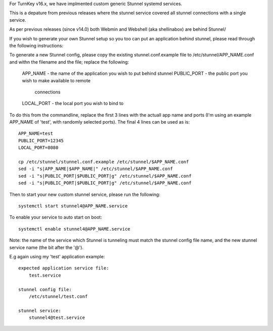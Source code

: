 For TurnKey v16.x, we have implmented custom generic Stunnel systemd services.

This is a depature from previous releases where the stunnel service covered all
stunnel connections with a single service.

As per previous releases (since v14.0) both Webmin and Webshell (aka
shellinabox) are behind Stunnel/

If you wish to generate your own Stunnel setup so you too can put an
application behind stunnel, please read through the following instructions:

To generate a new Stunnel config, please copy the existing stunnel.conf.example
file to /etc/stunnel/APP_NAME.conf and withn the filename and the file;
replace the following:

    APP_NAME    - the name of the application you wish to put behind stunnel
    PUBLIC_PORT - the public port you wish to make available to remote
                  connections
    LOCAL_PORT  - the local port you wish to bind to

To do this from the commandline, replace the first 3 lines with the actuall app
name and ports (I'm using an example APP_NAME of 'test', with randomly selected
ports). The final 4 lines can be used as is::

    APP_NAME=test
    PUBLIC_PORT=12345
    LOCAL_PORT=8080

    cp /etc/stunnel/stunnel.conf.example /etc/stunnel/$APP_NAME.conf
    sed -i "s|APP_NAME|$APP_NAME|" /etc/stunnel/$APP_NAME.conf
    sed -i "s|PUBLIC_PORT|$PUBLIC_PORT|g" /etc/stunnel/$APP_NAME.conf
    sed -i "s|PUBLIC_PORT|$PUBLIC_PORT|g" /etc/stunnel/$APP_NAME.conf

Then to start your new custom stunnel service, please run the following::

    systemctl start stunnel4@APP_NAME.service

To enable your service to auto start on boot::

    systemctl enable stunnel4@APP_NAME.service

Note: the name of the service which Stunnel is tunneling must match the stunnel
config file name, and the new stunnel service name (the bit after the '@').

E.g again using my 'test' application example::

    expected application service file:
    	test.service

    stunnel config file:
        /etc/stunnel/test.conf

    stunnel service:
        stunnel4@test.service
